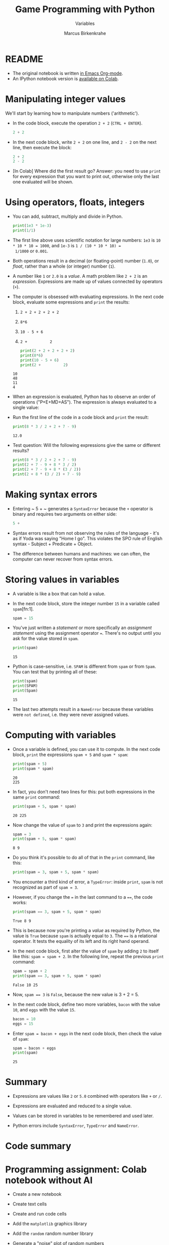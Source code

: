 #+title: Game Programming with Python
#+author: Marcus Birkenkrahe
#+subtitle: Variables
#+startup: overview hideblocks indent entitiespretty:
#+property: header-args:python :python python3 :session *Python* :results output :exports both :noweb yes :tangle yes:
* README

- The original notebook is written [[https://github.com/birkenkrahe/cor/blob/main/org/2_variables.org][in Emacs Org-mode]].
- An IPython notebook version is [[https://colab.research.google.com/drive/1W9rmvgh5SuE0qzWS7DKyErqS4H9-EM-R?usp=sharing][available on Colab]].

* Manipulating integer values

We'll start by learning how to manipulate numbers ('arithmetic').

- In the code block, execute the operation ~2 + 2~ (~CTRL + ENTER~).
  #+begin_src python :python python3 :session *Python* :results output
    2 + 2
  #+end_src

- In the next code block, write ~2 + 2~ on one line, and ~2 - 2~ on
  the next line, then execute the block:
  #+begin_src python :python python3 :session *Python* :results output
    2 + 2
    2 - 2
  #+end_src

- [In Colab] Where did the first result go? Answer: you need to use
  =print= for every expression that you want to print out, otherwise
  only the last one evaluated will be shown.

* Using operators, floats, integers

- You can add, subtract, multiply and divide in Python.
  #+begin_src python :python python3 :session *Python* :results output
    print(1e3 * 1e-3)
    print(1/1)
  #+end_src

- The first line above uses scientific notation for large numbers:
  ~1e3~ is ~10 * 10 * 10 = 1000~, and ~1e-3~ is ~1 / (10 * 10 * 10) =
  1/1000~ or ~0.001~.

- Both operations result in a decimal (or floating-point) number
  (~1.0~), or /float/, rather than a whole (or integer) number (~1~).

- A number like ~1~ or ~2.0~ is a /value/. A math problem like ~2 + 2~
  is an /expression/. Expressions are made up of values connected by
  operators (~+~).
  #+attr_html: :width 200px:
  [[../img/expression.png]]

- The computer is obsessed with evaluating expressions. In the next
  code block, evaluate some expressions and ~print~ the results:
  1) ~2 + 2 + 2 + 2 + 2~
  2) ~8*6~
  3) ~10 - 5 + 6~
  4) ~2 +          2~
  #+begin_src python :python python3 :session *Python* :results output
    print(2 + 2 + 2 + 2 + 2)
    print(8*6)
    print(10 - 5 + 6)
    print(2 +          2)
  #+end_src

  #+RESULTS:
  : 10
  : 48
  : 11
  : 4

- When an expression is evaluated, Python has to observe an order of
  operations ("P+E+MD+AS"). The expression is always evaluated to a
  single value:
  #+attr_html: :width 200px:
  [[../img/expression1.png]]

- Run the first line of the code in a code block and ~print~ the
  result:
  #+begin_src python :python python3 :session *Python* :results output
    print(8 * 3 / 2 + 2 + 7 - 9)
  #+end_src

  #+RESULTS:
  : 12.0

- Test question: Will the following expressions give the same or
  different results?
  #+begin_src python :python python3 :session *Python* :results output
    print(8 * 3 / 2 + 2 + 7 - 9)
    print(2 + 7 - 9 + 8 * 3 / 2)
    print(2 + 7 - 9 + 8 * (3 / 2))
    print(2 + 8 * (3 / 2) + 7 - 9)
  #+end_src

* Making syntax errors

- Entering ~ 5 + ~ generates a ~SyntaxError~ because the ~+~ operator
  is binary and requires two arguments on either side:
  #+begin_src python :python python3 :session *Python* :results output
    5 +
  #+end_src

- Syntax errors result from not observing the rules of the language -
  it's as if Yoda was saying "Home I go". This violates the SPO rule
  of English syntax - Subject + Predicate + Object.

- The difference between humans and machines: we can often, the
  computer can never recover from syntax errors.

* Storing values in variables

- A variable is like a box that can hold a value.

- In the next code block, store the integer number ~15~ in a variable
  called ~spam~[fn:1].
  #+begin_src python :python python3 :session *Python* :results silent
    spam = 15
  #+end_src

- You've just written a /statement/ or more specifically an /assignment
  statement/ using the assignment operator ~=~. There's no output until
  you ask for the value stored in ~spam~.
  #+begin_src python :python python3 :session *Python* :results output
    print(spam)
  #+end_src

  #+RESULTS:
  : 15

- Python is case-sensitive, i.e. ~SPAM~ is different from ~spam~ or
  from ~Spam~. You can test that by printing all of these:
  #+begin_src python :python python3 :session *Python* :results output
    print(spam)
    print(SPAM)
    print(Spam)
  #+end_src

  #+RESULTS:
  : 15

- The last two attempts result in a ~NameError~ because these
  variables were ~not defined~, i.e. they were never assigned values.

* Computing with variables

- Once a variable is defined, you can use it to compute. In the next
  code block, ~print~ the expressions ~spam + 5~ and ~spam * spam~:
  #+begin_src python :python python3 :session *Python* :results output
    print(spam + 5)
    print(spam * spam)
  #+end_src

  #+RESULTS:
  : 20
  : 225

- In fact, you don't need two lines for this: put both expressions in
  the same ~print~ command:
  #+begin_src python :python python3 :session *Python* :results output
    print(spam + 5, spam * spam)
  #+end_src

  #+RESULTS:
  : 20 225

- Now change the value of ~spam~ to ~3~ and print the expressions
  again:
  #+begin_src python :python python3 :session *Python* :results output
    spam = 3
    print(spam + 5, spam * spam)
  #+end_src

  #+RESULTS:
  : 8 9

- Do you think it's possible to do all of that in the ~print~ command,
  like this:
  #+begin_src python :python python3 :session *Python* :results output
    print(spam = 3, spam + 5, spam * spam)
  #+end_src

- You encounter a third kind of error, a ~TypeError~: inside ~print~,
  ~spam~ is not recognized as part of ~spam = 3~.

- However, if you change the ~=~ in the last command to a ~==~, the
  code works:
  #+begin_src python :python python3 :session *Python* :results output
    print(spam == 3, spam + 5, spam * spam)
  #+end_src

  #+RESULTS:
  : True 8 9

- This is because now you're printing a /value/ as required by Python,
  the value is ~True~ because ~spam~ is actually equal to ~3~. The
  ~==~ is a relational operator. It tests the equality of its left and
  its right hand operand.

- In the next code block, first alter the value of ~spam~ by adding
  ~2~ to itself like this: ~spam = spam + 2~. In the following line,
  repeat the previous ~print~ command:
  #+begin_src python :python python3 :session *Python* :results output
    spam = spam + 2
    print(spam == 3, spam + 5, spam * spam)
  #+end_src

  #+RESULTS:
  : False 10 25

- Now, ~spam == 3~ is ~False~, because the new value is 3 + 2 = 5.

- In the next code block, define two more variables, ~bacon~ with the
  value ~10~, and ~eggs~ with the value ~15~.
  #+begin_src python :python python3 :session *Python* :results silent
    bacon = 10
    eggs = 15
  #+end_src

- Enter ~spam = bacon + eggs~ in the next code block, then check the
  value of ~spam~:
  #+begin_src python :python python3 :session *Python* :results output
    spam = bacon + eggs
    print(spam)
  #+end_src

  #+RESULTS:
  : 25

* Summary

- Expressions are values like ~2~ or ~5.0~ combined with operators
  like ~+~ or ~/~.

- Expressions are evaluated and reduced to a single value.

- Values can be stored in variables to be remembered and used later.

- Python errors include ~SyntaxError~, ~TypeError~ and ~NameError~.

* Code summary
* Programming assignment: Colab notebook without AI

- Create a new notebook

- Create text cells

- Create and run code cells

- Add the =matplotlib= graphics library

- Add the =random= random number library

- Generate a "noise" plot of random numbers

- Customize the plot (title, labels)

- The notebook is automatically saved to GDrive
